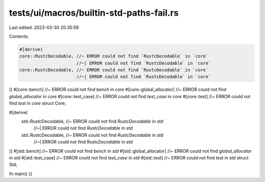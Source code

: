 tests/ui/macros/builtin-std-paths-fail.rs
=========================================

Last edited: 2023-03-30 20:35:59

Contents:

.. code-block:: rs

    #[derive(
    core::RustcDecodable, //~ ERROR could not find `RustcDecodable` in `core`
                          //~| ERROR could not find `RustcDecodable` in `core`
    core::RustcDecodable, //~ ERROR could not find `RustcDecodable` in `core`
                          //~| ERROR could not find `RustcDecodable` in `core`
)]
#[core::bench] //~ ERROR could not find `bench` in `core`
#[core::global_allocator] //~ ERROR could not find `global_allocator` in `core`
#[core::test_case] //~ ERROR could not find `test_case` in `core`
#[core::test] //~ ERROR could not find `test` in `core`
struct Core;

#[derive(
    std::RustcDecodable, //~ ERROR could not find `RustcDecodable` in `std`
                         //~| ERROR could not find `RustcDecodable` in `std`
    std::RustcDecodable, //~ ERROR could not find `RustcDecodable` in `std`
                         //~| ERROR could not find `RustcDecodable` in `std`
)]
#[std::bench] //~ ERROR could not find `bench` in `std`
#[std::global_allocator] //~ ERROR could not find `global_allocator` in `std`
#[std::test_case] //~ ERROR could not find `test_case` in `std`
#[std::test] //~ ERROR could not find `test` in `std`
struct Std;

fn main() {}



